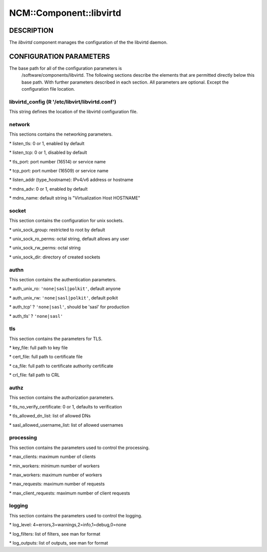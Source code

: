 
##########################
NCM\::Component\::libvirtd
##########################


***********
DESCRIPTION
***********


The \ *libvirtd*\  component manages the configuration of the
the libvirtd daemon.


************************
CONFIGURATION PARAMETERS
************************


The base path for all of the configuration parameters is
    /software/components/libvirtd.  The following sections describe the
    elements that are permitted directly below this base path.  With
    further parameters described in each section.  All parameters are
    optional.  Except the configuration file location.

libvirtd_config (R '/etc/libvirt/libvirtd.conf')
================================================


This string defines the location of the libvirtd configuration file.


network
=======


This sections contains the networking parameters.


\* listen_tls: 0 or 1, enabled by default



\* listen_tcp: 0 or 1, disabled by default



\* tls_port: port number (16514) or service name



\* tcp_port: port number (16509) or service name



\* listen_addr (type_hostname): IPv4/v6 address or hostname



\* mdns_adv: 0 or 1, enabled by default



\* mdns_name: default string is "Virtualization Host HOSTNAME"




socket
======


This section contains the configuration for unix sockets.


\* unix_sock_group: restricted to root by default



\* unix_sock_ro_perms: octal string, default allows any user



\* unix_sock_rw_perms: octal string



\* unix_sock_dir: directory of created sockets




authn
=====


This section contains the authentication parameters.


\* auth_unix_ro: \ ``'none|sasl|polkit'``\ , default anyone



\* auth_unix_rw: \ ``'none|sasl|polkit'``\ , default polkit



\* auth_tcp' ? \ ``'none|sasl'``\ , should be 'sasl' for production



\* auth_tls' ? \ ``'none|sasl'``\ 




tls
===


This section contains the parameters for TLS.


\* key_file: full path to key file



\* cert_file: full path to certificate file



\* ca_file: full path to certificate authority certificate



\* crl_file: fall path to CRL




authz
=====


This section contains the authorization parameters.


\* tls_no_verify_certificate: 0 or 1, defaults to verification



\* tls_allowed_dn_list: list of allowed DNs



\* sasl_allowed_username_list: list of allowed usernames




processing
==========


This section contains the parameters used to control the processing.


\* max_clients: maximum number of clients



\* min_workers: minimum number of workers



\* max_workers: maximum number of workers



\* max_requests: maximum number of requests



\* max_client_requests: maximum number of client requests




logging
=======


This section contains the parameters used to control the logging.


\* log_level: 4=errors,3=warnings,2=info,1=debug,0=none



\* log_filters: list of filters, see man for format



\* log_outputs: list of outputs, see man for format





